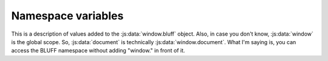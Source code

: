 ===================
Namespace variables
===================


This is a description of values added to the :js:data:`window.bluff` object.
Also, in case you don't know, :js:data:`window` is the global scope. So,
:js:data:`document` is technically :js:data:`window.document`. What I'm saying
is, you can access the BLUFF namespace without adding "window." in front of it.


.. js:data:: pageType
   
   This is a relatively complex object created by :js:func:`getPageType`, used
   to describe what kind of page you are on. Values that are not relevant are
   **not defined**. Thankfully, due to the way JavaScript works, undefined
   values evaluate to false, so ``if (pageType.undefinedExample) {}`` will turn
   up false, and the code block will not be executed. Values that *are* relevant
   are either another object or `true`, and in either case, such an if statement
   will evaluate to true, and the code will run.
   
   Here are all of the possible values for this object:
   
   - topic
   
     - locked
     - poll
     - pollLocked
     
   - post
   - board
   - profile
   
     - summary
     - stats
     - posts
     - accountSettings
     - profileSettings
     - layoutSettings
     - notificationSettings
     - pmSettings
     
   - search
   - index
   - other
     (anything that doesn't fit anywhere else. may eventually cease to exist)
   
   .. : I wish I didn't need all those ridiculous blank spaces, but alas.
   
   Am I missing anything?
   I'm also considering a different way to name the settings values in the
   profile object. Something shorter. Maybe like sAccount, for example? That
   also has the advantage of it being clear that it's a settings page as soon
   as you start reading the name.


.. js:data:: queryParams
   
   This is a simple object representing the values in the URL's query string.
   It's an example of the output from :js:func:`getQueryParams`, and the format
   for it is described there.


.. js:data:: sessionId
   
   This is the session ID for the user who is using the userscript (who else
   would it be for??). It gets it from the logout button since that can be found
   on, as far as I know, every single forum page. It's a string. Retrieved with
   :js:func:`getSession`.


.. js:data:: curUserName
   
   What a terrible name for this value! Anyway, it's the username for the user
   who is using the userscript. A string. Retrieved with :js:func:`getUserName`.
   
   I'm thinking about adding a kind of cache. It would keep a certain amount of
   information, so that this could actually be a :js:class:`User` instance,
   rather than just the username, and it would be available on every page. It
   would require the user to open their profile on the first use of the script,
   but that seems like a reasonable requirement for the advantages it may bring.
